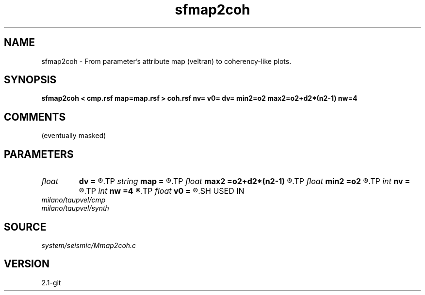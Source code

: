 .TH sfmap2coh 1  "APRIL 2019" Madagascar "Madagascar Manuals"
.SH NAME
sfmap2coh \- From parameter's attribute map (veltran) to coherency-like plots. 
.SH SYNOPSIS
.B sfmap2coh < cmp.rsf map=map.rsf > coh.rsf nv= v0= dv= min2=o2 max2=o2+d2*(n2-1) nw=4
.SH COMMENTS
(eventually masked) 
.SH PARAMETERS
.PD 0
.TP
.I float  
.B dv
.B =
.R  	velocity sampling
.TP
.I string 
.B map
.B =
.R  	parameters map (auxiliary input file name)
.TP
.I float  
.B max2
.B =o2+d2*(n2-1)
.R  	max2
.TP
.I float  
.B min2
.B =o2
.R  	min2
.TP
.I int    
.B nv
.B =
.R  	number of velocities
.TP
.I int    
.B nw
.B =4
.R  	interpolator size (2,3,4,6,8)
.TP
.I float  
.B v0
.B =
.R  	velocity origin
.SH USED IN
.TP
.I milano/taupvel/cmp
.TP
.I milano/taupvel/synth
.SH SOURCE
.I system/seismic/Mmap2coh.c
.SH VERSION
2.1-git
